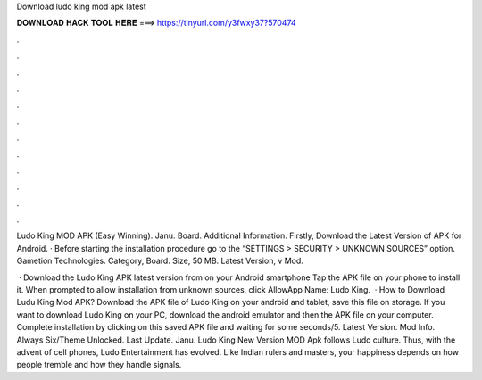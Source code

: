 Download ludo king mod apk latest



𝐃𝐎𝐖𝐍𝐋𝐎𝐀𝐃 𝐇𝐀𝐂𝐊 𝐓𝐎𝐎𝐋 𝐇𝐄𝐑𝐄 ===> https://tinyurl.com/y3fwxy37?570474



.



.



.



.



.



.



.



.



.



.



.



.

Ludo King MOD APK (Easy Winning). Janu. Board. Additional Information. Firstly, Download the Latest Version of APK for Android. · Before starting the installation procedure go to the “SETTINGS > SECURITY > UNKNOWN SOURCES” option. Gametion Technologies. Category, Board. Size, 50 MB. Latest Version, v Mod.

 · Download the Ludo King APK latest version from  on your Android smartphone Tap the APK file on your phone to install it. When prompted to allow installation from unknown sources, click AllowApp Name: Ludo King.  · How to Download Ludu King Mod APK? Download the APK file of Ludo King on your android and tablet, save this file on storage. If you want to download Ludo King on your PC, download the android emulator and then the APK file on your computer. Complete installation by clicking on this saved APK file and waiting for some seconds/5. Latest Version. Mod Info. Always Six/Theme Unlocked. Last Update. Janu. Ludo King New Version MOD Apk follows Ludo culture. Thus, with the advent of cell phones, Ludo Entertainment has evolved. Like Indian rulers and masters, your happiness depends on how people tremble and how they handle signals.
